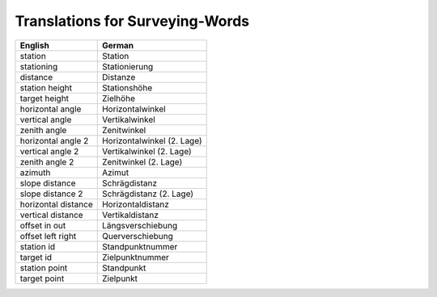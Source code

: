 Translations for Surveying-Words
================================

========================== ========================== 
English                    German
========================== ========================== 
station                    Station
stationing                 Stationierung
distance				   Distanze
station height             Stationshöhe
target height              Zielhöhe
horizontal angle           Horizontalwinkel
vertical angle             Vertikalwinkel
zenith angle               Zenitwinkel
horizontal angle 2         Horizontalwinkel (2. Lage)
vertical angle 2           Vertikalwinkel (2. Lage)
zenith angle 2             Zenitwinkel (2. Lage)
azimuth                    Azimut
slope distance             Schrägdistanz
slope distance 2           Schrägdistanz (2. Lage)
horizontal distance        Horizontaldistanz
vertical distance          Vertikaldistanz
offset in out              Längsverschiebung
offset left right          Querverschiebung
station id                 Standpunktnummer
target id                  Zielpunktnummer
station point              Standpunkt
target point               Zielpunkt
========================== ========================== 
